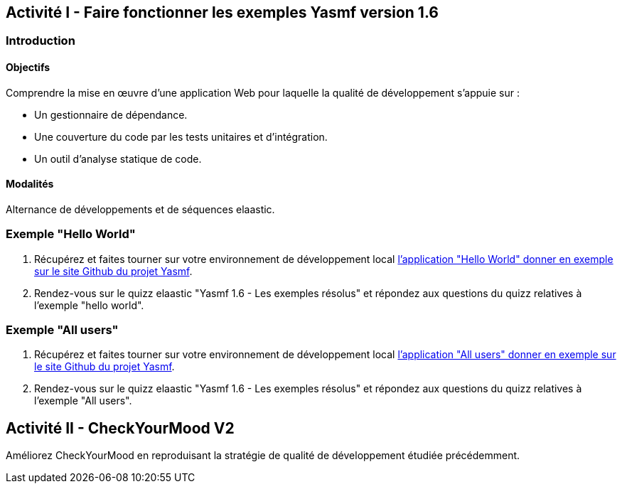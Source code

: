 == Activité I - Faire fonctionner les exemples Yasmf version 1.6

=== Introduction

==== Objectifs

Comprendre la mise en œuvre d'une application Web pour laquelle la qualité de développement  s'appuie sur :

* Un gestionnaire de dépendance.
* Une couverture du code par les tests unitaires et d'intégration.
* Un outil d'analyse statique de code.

==== Modalités

Alternance de développements et de séquences elaastic.

=== Exemple "Hello World"

. Récupérez et faites tourner sur votre environnement de développement local  https://github.com/the-yasmf-project/yasmf_hello_world[l'application "Hello World" donner en exemple sur le site Github du projet Yasmf]. 
. Rendez-vous sur le quizz elaastic "Yasmf 1.6 - Les exemples résolus" et répondez aux questions du quizz relatives à l'exemple "hello world".

=== Exemple "All users"

. Récupérez et faites tourner sur votre environnement de développement local https://github.com/the-yasmf-project/yasmf_all_users[l'application "All users" donner en exemple sur le site Github du projet Yasmf]. 
. Rendez-vous sur le quizz elaastic "Yasmf 1.6 - Les exemples résolus" et répondez aux questions du quizz relatives à l'exemple "All users".

== Activité II - CheckYourMood V2

Améliorez CheckYourMood en reproduisant la stratégie de qualité de développement étudiée précédemment.
